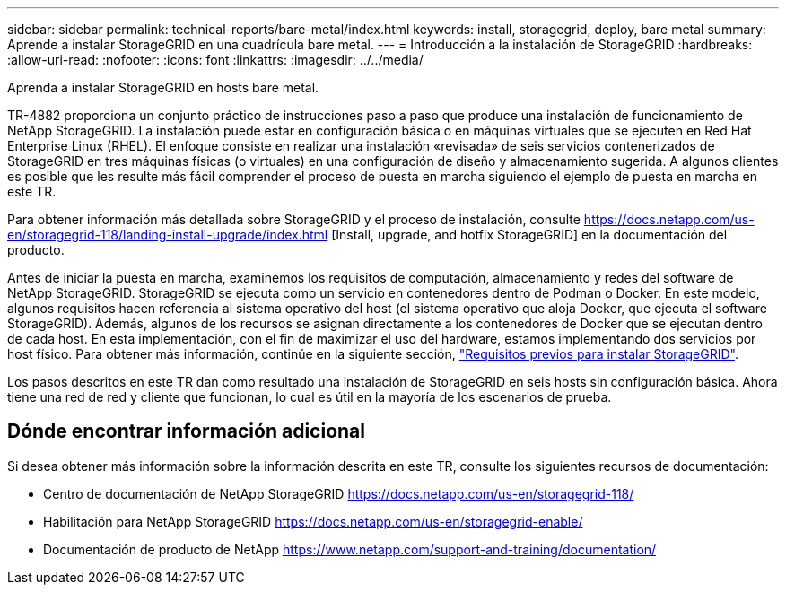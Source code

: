 ---
sidebar: sidebar 
permalink: technical-reports/bare-metal/index.html 
keywords: install, storagegrid, deploy, bare metal 
summary: Aprende a instalar StorageGRID en una cuadrícula bare metal. 
---
= Introducción a la instalación de StorageGRID
:hardbreaks:
:allow-uri-read: 
:nofooter: 
:icons: font
:linkattrs: 
:imagesdir: ../../media/


[role="lead"]
Aprenda a instalar StorageGRID en hosts bare metal.

TR-4882 proporciona un conjunto práctico de instrucciones paso a paso que produce una instalación de funcionamiento de NetApp StorageGRID. La instalación puede estar en configuración básica o en máquinas virtuales que se ejecuten en Red Hat Enterprise Linux (RHEL). El enfoque consiste en realizar una instalación «revisada» de seis servicios contenerizados de StorageGRID en tres máquinas físicas (o virtuales) en una configuración de diseño y almacenamiento sugerida. A algunos clientes es posible que les resulte más fácil comprender el proceso de puesta en marcha siguiendo el ejemplo de puesta en marcha en este TR.

Para obtener información más detallada sobre StorageGRID y el proceso de instalación, consulte https://docs.netapp.com/us-en/storagegrid-118/landing-install-upgrade/index.html[] [Install, upgrade, and hotfix StorageGRID] en la documentación del producto.

Antes de iniciar la puesta en marcha, examinemos los requisitos de computación, almacenamiento y redes del software de NetApp StorageGRID. StorageGRID se ejecuta como un servicio en contenedores dentro de Podman o Docker. En este modelo, algunos requisitos hacen referencia al sistema operativo del host (el sistema operativo que aloja Docker, que ejecuta el software StorageGRID). Además, algunos de los recursos se asignan directamente a los contenedores de Docker que se ejecutan dentro de cada host. En esta implementación, con el fin de maximizar el uso del hardware, estamos implementando dos servicios por host físico. Para obtener más información, continúe en la siguiente sección, link:prerequisites-install-storagegrid.html["Requisitos previos para instalar StorageGRID"].

Los pasos descritos en este TR dan como resultado una instalación de StorageGRID en seis hosts sin configuración básica. Ahora tiene una red de red y cliente que funcionan, lo cual es útil en la mayoría de los escenarios de prueba.



== Dónde encontrar información adicional

Si desea obtener más información sobre la información descrita en este TR, consulte los siguientes recursos de documentación:

* Centro de documentación de NetApp StorageGRID https://docs.netapp.com/us-en/storagegrid-118/[]
* Habilitación para NetApp StorageGRID https://docs.netapp.com/us-en/storagegrid-enable/[]
* Documentación de producto de NetApp https://www.netapp.com/support-and-training/documentation/[]

